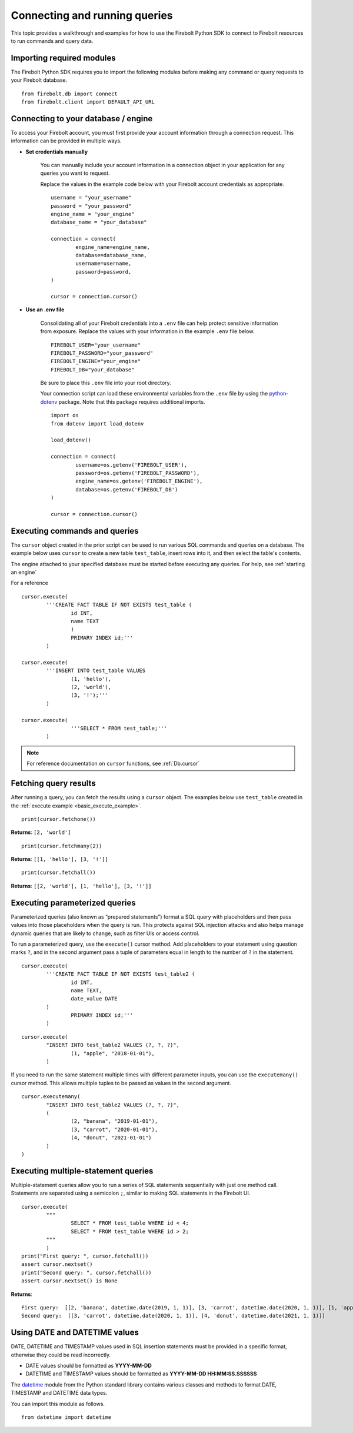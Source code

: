 .. _examples:

###############################
Connecting and running queries
###############################

This topic provides a walkthrough and examples for how to use the Firebolt Python SDK to connect to Firebolt resources to run commands and query data. 


Importing required modules
^^^^^^^^^^^^^^^^^^^^^^^^^^^

The Firebolt Python SDK requires you to import the following modules before making any command or query requests to your Firebolt database. 

.. _required_connection_imports:

:: 

	from firebolt.db import connect
	from firebolt.client import DEFAULT_API_URL


.. _connecting_with_credentials_example:

Connecting to your database / engine
^^^^^^^^^^^^^^^^^^^^^^^^^^^^^^^^^^^^^

To access your Firebolt account, you must first provide your account information through a connection request. This information can be provided in multiple ways.


* **Set credentials manually**

	You can manually include your account information in a connection object in your application for any queries you want to request. 

	Replace the values in the example code below with your Firebolt account credentials as appropriate. 

	::

		username = "your_username"
		password = "your_password"
		engine_name = "your_engine"
		database_name = "your_database"

		connection = connect( 
			engine_name=engine_name,
			database=database_name,
			username=username,
			password=password,
		)
		
		cursor = connection.cursor()


* **Use an .env file**

	Consolidating all of your Firebolt credentials into a ``.env`` file can help protect sensitive information from exposure. Replace the values with your information in the example ``.env`` file below. 

	::

		FIREBOLT_USER="your_username"
		FIREBOLT_PASSWORD="your_password"
		FIREBOLT_ENGINE="your_engine"
		FIREBOLT_DB="your_database"

	Be sure to place this ``.env`` file into your root directory. 

	Your connection script can load these environmental variables from the ``.env`` file by using the `python-dotenv <https://pypi.org/project/python-dotenv/>`_ package. Note that this package requires additional imports. 

	::

		import os
		from dotenv import load_dotenv

		load_dotenv()

		connection = connect(
			username=os.getenv('FIREBOLT_USER'),
			password=os.getenv('FIREBOLT_PASSWORD'),
			engine_name=os.getenv('FIREBOLT_ENGINE'),
			database=os.getenv('FIREBOLT_DB')
		)

		cursor = connection.cursor()





Executing commands and queries
^^^^^^^^^^^^^^^^^^^^^^^^^^^^^^^

.. _basic_execute_example:

The ``cursor`` object created in the prior script can be used to run various SQL commands and queries on a database. The example below uses ``cursor`` to create a new table ``test_table``, insert rows into it, and then select the table's contents. 

The engine attached to your specified database must be started before executing any queries. For help, see :ref:`starting an engine` 

For a reference 

::

	cursor.execute(
    		'''CREATE FACT TABLE IF NOT EXISTS test_table (
    			id INT, 
    			name TEXT 
    			) 
    			PRIMARY INDEX id;'''
		)
	
	cursor.execute(
    		'''INSERT INTO test_table VALUES 
    			(1, 'hello'),
    			(2, 'world'),
    			(3, '!');'''
		)

	cursor.execute(
			'''SELECT * FROM test_table;'''
		)


.. note:: 

	For reference documentation on ``cursor`` functions, see :ref:`Db.cursor` 


Fetching query results
^^^^^^^^^^^^^^^^^^^^^^^

After running a query, you can fetch the results using a ``cursor`` object. The examples below use ``test_table`` created in the :ref:`execute example <basic_execute_example>`. 

.. _fetch_example:

::

	print(cursor.fetchone())

**Returns**: ``[2, 'world']``		

::

	print(cursor.fetchmany(2))

**Returns**: ``[[1, 'hello'], [3, '!']]``

::

	print(cursor.fetchall())

**Returns**: ``[[2, 'world'], [1, 'hello'], [3, '!']]``


Executing parameterized queries
^^^^^^^^^^^^^^^^^^^^^^^^^^^^^^^^

.. _parameterized_query_execute_example:

Parameterized queries (also known as “prepared statements”) format a SQL query with placeholders and then pass values into those placeholders when the query is run. This protects against SQL injection attacks and also helps manage dynamic queries that are likely to change, such as filter UIs or access control. 

To run a parameterized query, use the ``execute()`` cursor method. Add placeholders to your statement using question marks ``?``, and in the second argument pass a tuple of parameters equal in length to the  number of ``?`` in the statement.


:: 

	cursor.execute(
		'''CREATE FACT TABLE IF NOT EXISTS test_table2 (
			id INT,
			name TEXT, 
			date_value DATE
		)
			PRIMARY INDEX id;'''
		)


::
	
	cursor.execute(
		"INSERT INTO test_table2 VALUES (?, ?, ?)",
			(1, "apple", "2018-01-01"),
		)

.. _parameterized_query_executemany_example:

If you need to run the same statement multiple times with different parameter inputs, you can use the ``executemany()`` cursor method. This allows multiple tuples to be passed as values in the second argument.

::

	cursor.executemany(
		"INSERT INTO test_table2 VALUES (?, ?, ?)",
		(
			(2, "banana", "2019-01-01"), 
			(3, "carrot", "2020-01-01"), 
			(4, "donut", "2021-01-01")
		)
	)



Executing multiple-statement queries
^^^^^^^^^^^^^^^^^^^^^^^^^^^^^^^^^^^^^

Multiple-statement queries allow you to run a series of SQL statements sequentially with just one method call. Statements are separated using a semicolon ``;``, similar to making SQL statements in the Firebolt UI.

:: 

	cursor.execute(
		"""
			SELECT * FROM test_table WHERE id < 4;
			SELECT * FROM test_table WHERE id > 2;
		"""
		)
	print("First query: ", cursor.fetchall())
	assert cursor.nextset()
	print("Second query: ", cursor.fetchall())
	assert cursor.nextset() is None

**Returns**: 

:: 

	First query:  [[2, 'banana', datetime.date(2019, 1, 1)], [3, 'carrot', datetime.date(2020, 1, 1)], [1, 'apple', datetime.date(2018, 1, 1)]]
	Second query:  [[3, 'carrot', datetime.date(2020, 1, 1)], [4, 'donut', datetime.date(2021, 1, 1)]]


Using DATE and DATETIME values
^^^^^^^^^^^^^^^^^^^^^^^^^^^^^^^

DATE, DATETIME and TIMESTAMP values used in SQL insertion statements must be provided in a specific format, otherwise they could be read incorrectly. 

* DATE values should be formatted as **YYYY-MM-DD** 

* DATETIME and TIMESTAMP values should be formatted as **YYYY-MM-DD HH:MM:SS.SSSSSS**

The `datetime <https://docs.python.org/3/library/datetime.html>`_ module from the Python standard library contains various classes and methods to format DATE, TIMESTAMP and DATETIME data types. 

You can import this module as follows.  

:: 

	from datetime import datetime


